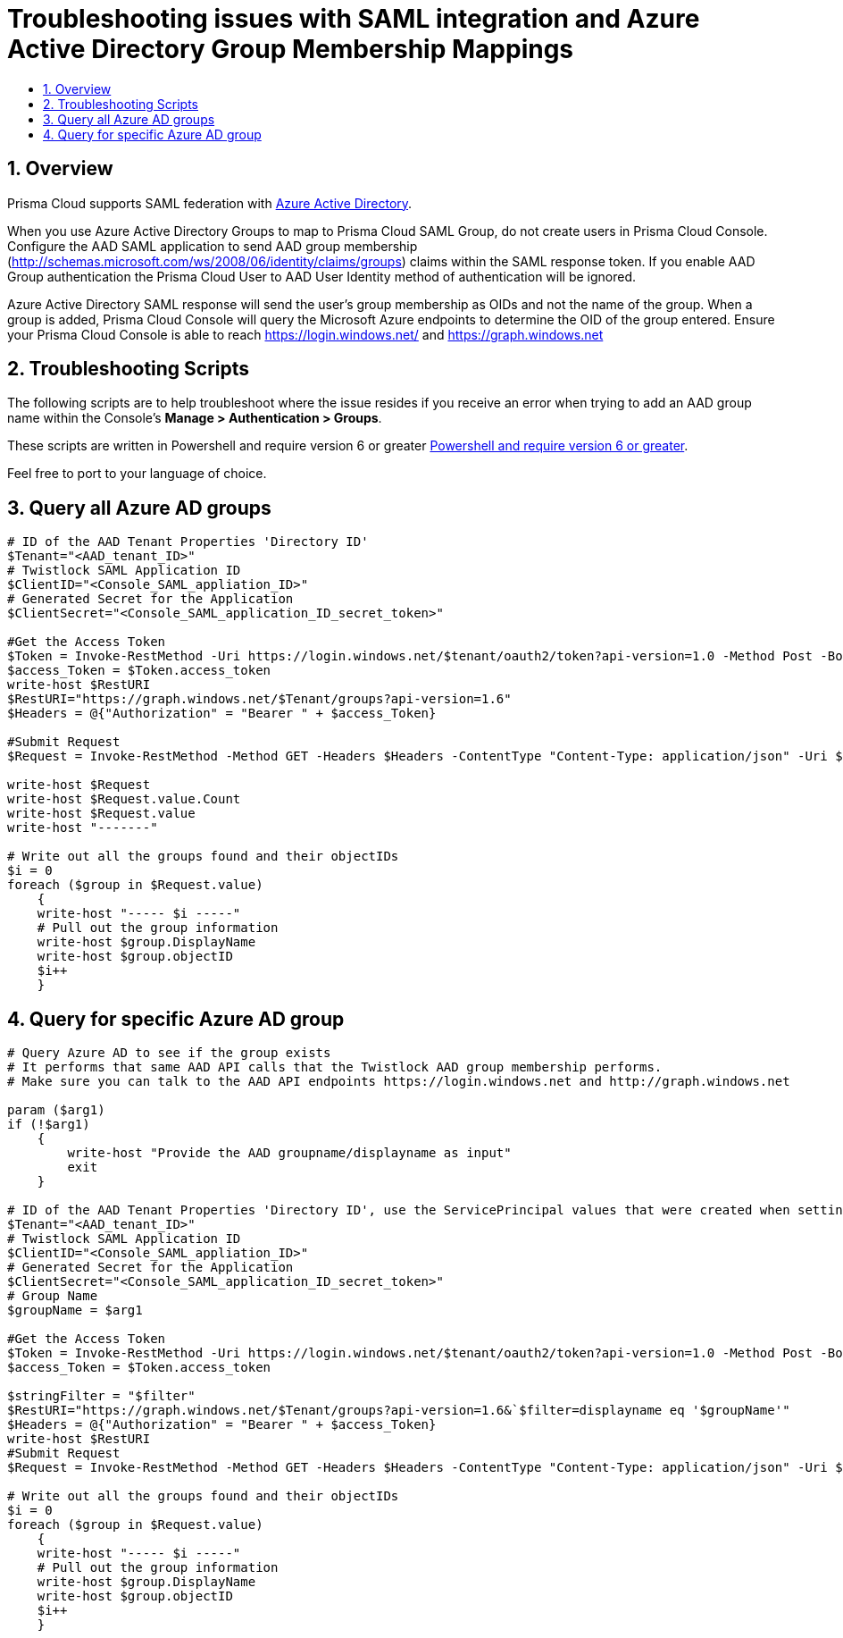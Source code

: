 = Troubleshooting issues with SAML integration and Azure Active Directory Group Membership Mappings
:nofooter:
:numbered:
:imagesdir: ../images
:source-highlighter: highlightjs
:toc: macro
:toclevels: 2
:toc-title:

toc::[]


== Overview

Prisma Cloud supports SAML federation with https://github.com/twistlock/docs/blob/master/admin_guide/authentication/integrate_saml_azure_active_directory.adoc[Azure Active Directory].

When you use Azure Active Directory Groups to map to Prisma Cloud SAML Group, do not create users in Prisma Cloud Console.
Configure the AAD SAML application to send AAD group membership (http://schemas.microsoft.com/ws/2008/06/identity/claims/groups) claims within the SAML response token.
If you enable AAD Group authentication the Prisma Cloud User to AAD User Identity method of authentication will be ignored.

Azure Active Directory SAML response will send the user’s group membership as OIDs and not the name of the group.
When a group is added, Prisma Cloud Console will query the Microsoft Azure endpoints to determine the OID of the group entered.
Ensure your Prisma Cloud Console is able to reach https://login.windows.net/ and https://graph.windows.net


== Troubleshooting Scripts

The following scripts are to help troubleshoot where the issue resides if you receive an error when trying to add an AAD group name within the Console's *Manage > Authentication > Groups*.

These scripts are written in Powershell and require version 6 or greater https://docs.microsoft.com/en-us/powershell/scripting/install/installing-powershell?view=powershell-7[Powershell and require version 6 or greater].

Feel free to port to your language of choice.


== Query all Azure AD groups

....
# ID of the AAD Tenant Properties 'Directory ID'
$Tenant="<AAD_tenant_ID>"
# Twistlock SAML Application ID
$ClientID="<Console_SAML_appliation_ID>"
# Generated Secret for the Application
$ClientSecret="<Console_SAML_application_ID_secret_token>"

#Get the Access Token
$Token = Invoke-RestMethod -Uri https://login.windows.net/$tenant/oauth2/token?api-version=1.0 -Method Post -Body @{"grant_type" = "client_credentials"; "resource" = "https://graph.windows.net"; "client_id" = $ClientID; "client_secret" = $ClientSecret}
$access_Token = $Token.access_token
write-host $RestURI
$RestURI="https://graph.windows.net/$Tenant/groups?api-version=1.6"
$Headers = @{"Authorization" = "Bearer " + $access_Token}

#Submit Request
$Request = Invoke-RestMethod -Method GET -Headers $Headers -ContentType "Content-Type: application/json" -Uri $RestURI

write-host $Request
write-host $Request.value.Count
write-host $Request.value
write-host "-------"

# Write out all the groups found and their objectIDs
$i = 0
foreach ($group in $Request.value)
    {
    write-host "----- $i -----"
    # Pull out the group information
    write-host $group.DisplayName
    write-host $group.objectID
    $i++
    }

....


== Query for specific Azure AD group

....
# Query Azure AD to see if the group exists
# It performs that same AAD API calls that the Twistlock AAD group membership performs.
# Make sure you can talk to the AAD API endpoints https://login.windows.net and http://graph.windows.net

param ($arg1)
if (!$arg1)
    {
        write-host "Provide the AAD groupname/displayname as input"
        exit
    }

# ID of the AAD Tenant Properties 'Directory ID', use the ServicePrincipal values that were created when setting up AAD SAML federation
$Tenant="<AAD_tenant_ID>"
# Twistlock SAML Application ID
$ClientID="<Console_SAML_appliation_ID>"
# Generated Secret for the Application
$ClientSecret="<Console_SAML_application_ID_secret_token>"
# Group Name
$groupName = $arg1

#Get the Access Token
$Token = Invoke-RestMethod -Uri https://login.windows.net/$tenant/oauth2/token?api-version=1.0 -Method Post -Body @{"grant_type" = "client_credentials"; "resource" = "https://graph.windows.net"; "client_id" = $ClientID; "client_secret" = $ClientSecret}
$access_Token = $Token.access_token

$stringFilter = "$filter"
$RestURI="https://graph.windows.net/$Tenant/groups?api-version=1.6&`$filter=displayname eq '$groupName'"
$Headers = @{"Authorization" = "Bearer " + $access_Token}
write-host $RestURI
#Submit Request
$Request = Invoke-RestMethod -Method GET -Headers $Headers -ContentType "Content-Type: application/json" -Uri $RestURI

# Write out all the groups found and their objectIDs
$i = 0
foreach ($group in $Request.value)
    {
    write-host "----- $i -----"
    # Pull out the group information
    write-host $group.DisplayName
    write-host $group.objectID
    $i++
    }
....

